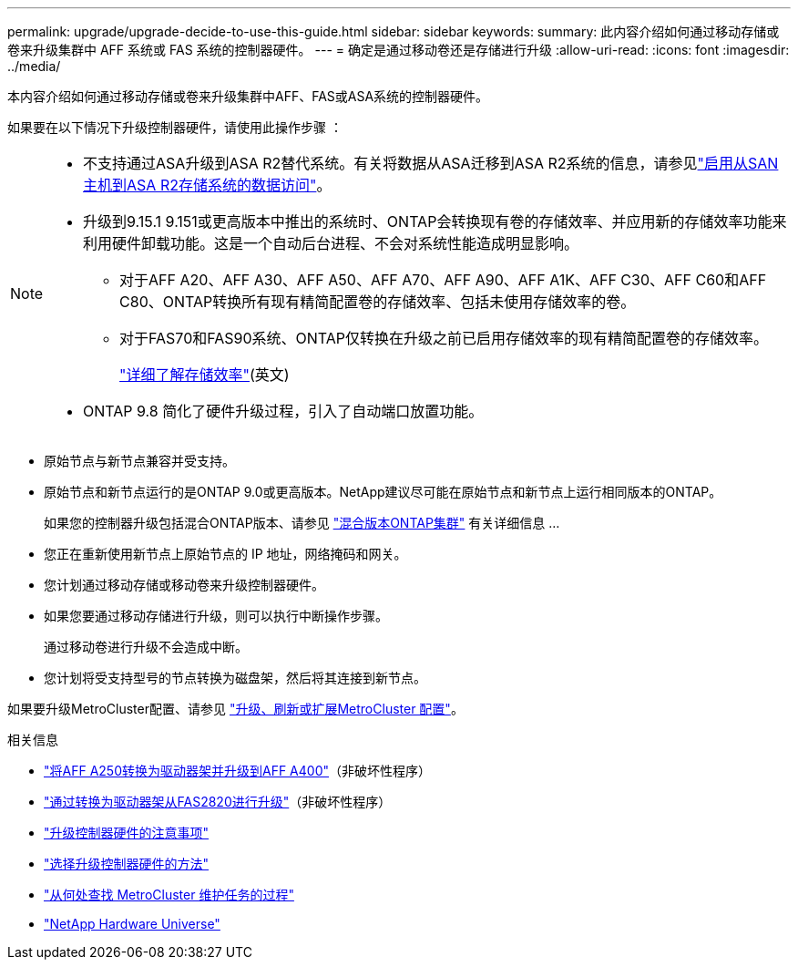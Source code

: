 ---
permalink: upgrade/upgrade-decide-to-use-this-guide.html 
sidebar: sidebar 
keywords:  
summary: 此内容介绍如何通过移动存储或卷来升级集群中 AFF 系统或 FAS 系统的控制器硬件。 
---
= 确定是通过移动卷还是存储进行升级
:allow-uri-read: 
:icons: font
:imagesdir: ../media/


[role="lead"]
本内容介绍如何通过移动存储或卷来升级集群中AFF、FAS或ASA系统的控制器硬件。

如果要在以下情况下升级控制器硬件，请使用此操作步骤 ：

[NOTE]
====
* 不支持通过ASA升级到ASA R2替代系统。有关将数据从ASA迁移到ASA R2系统的信息，请参见link:https://docs.netapp.com/us-en/asa-r2/install-setup/set-up-data-access.html["启用从SAN主机到ASA R2存储系统的数据访问"^]。
* 升级到9.15.1 9.151或更高版本中推出的系统时、ONTAP会转换现有卷的存储效率、并应用新的存储效率功能来利用硬件卸载功能。这是一个自动后台进程、不会对系统性能造成明显影响。
+
** 对于AFF A20、AFF A30、AFF A50、AFF A70、AFF A90、AFF A1K、AFF C30、AFF C60和AFF C80、ONTAP转换所有现有精简配置卷的存储效率、包括未使用存储效率的卷。
** 对于FAS70和FAS90系统、ONTAP仅转换在升级之前已启用存储效率的现有精简配置卷的存储效率。
+
link:https://docs.netapp.com/us-en/ontap/concepts/builtin-storage-efficiency-concept.html["详细了解存储效率"^](英文)



* ONTAP 9.8 简化了硬件升级过程，引入了自动端口放置功能。


====
* 原始节点与新节点兼容并受支持。
* 原始节点和新节点运行的是ONTAP 9.0或更高版本。NetApp建议尽可能在原始节点和新节点上运行相同版本的ONTAP。
+
如果您的控制器升级包括混合ONTAP版本、请参见 https://docs.netapp.com/us-en/ontap/upgrade/concept_mixed_version_requirements.html["混合版本ONTAP集群"^] 有关详细信息 ...

* 您正在重新使用新节点上原始节点的 IP 地址，网络掩码和网关。
* 您计划通过移动存储或移动卷来升级控制器硬件。
* 如果您要通过移动存储进行升级，则可以执行中断操作步骤。
+
通过移动卷进行升级不会造成中断。

* 您计划将受支持型号的节点转换为磁盘架，然后将其连接到新节点。


如果要升级MetroCluster配置、请参见 https://docs.netapp.com/us-en/ontap-metrocluster/upgrade/concept_choosing_an_upgrade_method_mcc.html["升级、刷新或扩展MetroCluster 配置"^]。

.相关信息
* link:upgrade_aff_a250_to_aff_a400_ndu_upgrade_workflow.html["将AFF A250转换为驱动器架并升级到AFF A400"]（非破坏性程序）
* link:convert-fas2820-to-drive-shelf.html["通过转换为驱动器架从FAS2820进行升级"]（非破坏性程序）
* link:upgrade-considerations.html["升级控制器硬件的注意事项"]
* link:../choose_controller_upgrade_procedure.html["选择升级控制器硬件的方法"]
* https://docs.netapp.com/us-en/ontap-metrocluster/maintain/concept_where_to_find_procedures_for_mcc_maintenance_tasks.html["从何处查找 MetroCluster 维护任务的过程"^]
* https://hwu.netapp.com["NetApp Hardware Universe"^]


